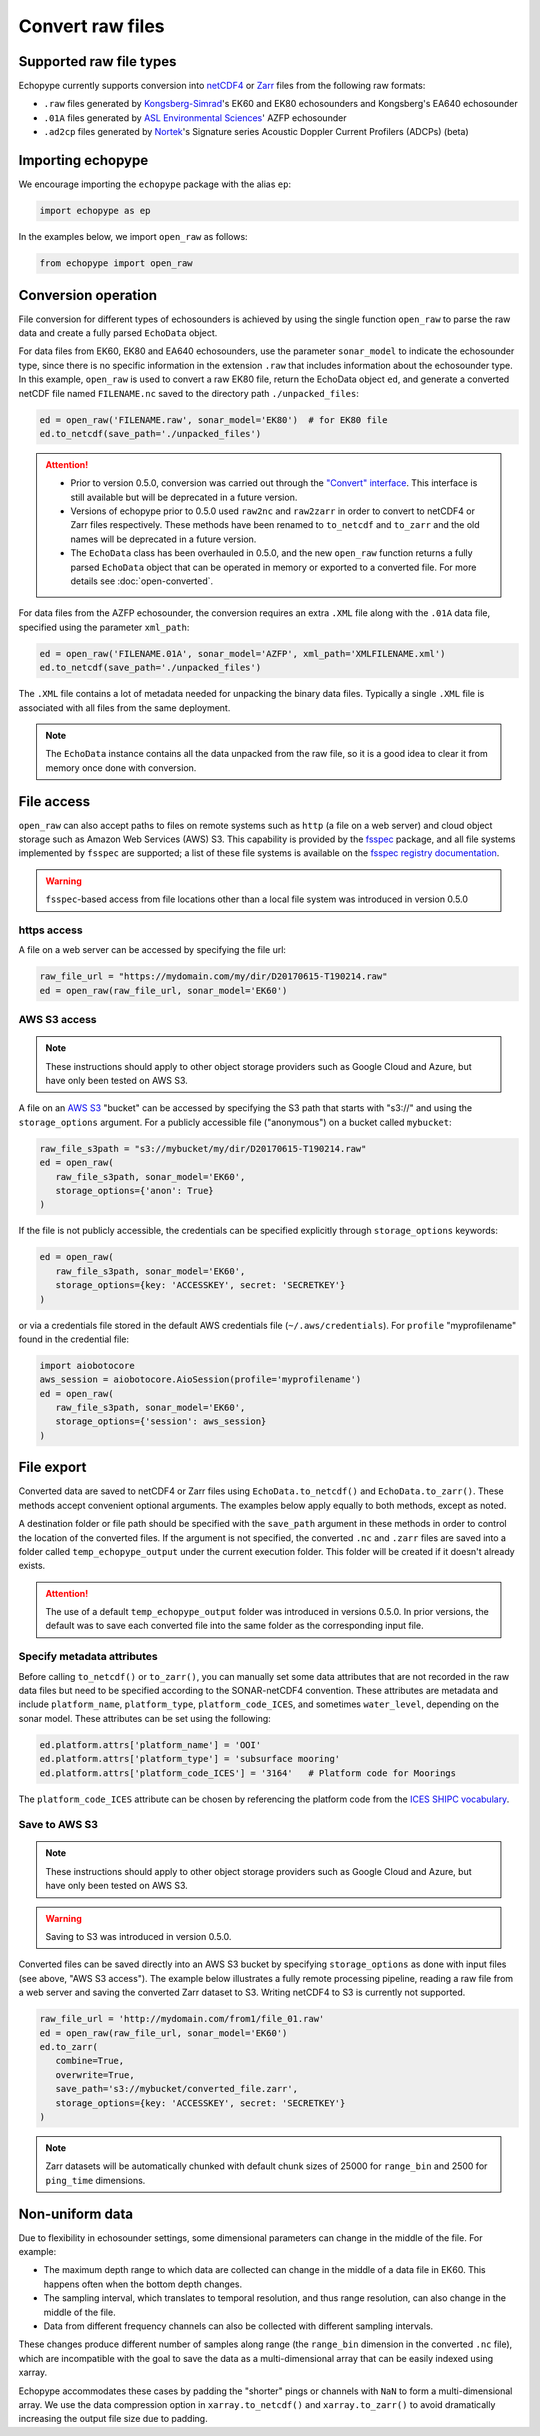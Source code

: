 Convert raw files
=================

Supported raw file types
------------------------

Echopype currently supports conversion into 
`netCDF4 <https://www.unidata.ucar.edu/software/netcdf/>`_ or 
`Zarr <https://zarr.readthedocs.io>`_ files from the following raw formats:

- ``.raw`` files generated by `Kongsberg-Simrad <https://www.kongsberg.com/maritime/contact/simrad/>`_'s 
  EK60 and EK80 echosounders and Kongsberg's EA640 echosounder
- ``.01A`` files generated by `ASL Environmental Sciences <https://aslenv.com>`_' AZFP echosounder
- ``.ad2cp`` files generated by `Nortek <https://www.nortekgroup.com/>`_'s
  Signature series Acoustic Doppler Current Profilers (ADCPs) (beta)


Importing echopype
------------------

We encourage importing the ``echopype`` package with the alias ``ep``:

.. code-block:: python

    import echopype as ep

In the examples below, we import ``open_raw`` as follows:

.. code-block:: python

    from echopype import open_raw

Conversion operation
--------------------

File conversion for different types of echosounders is achieved by
using the single function ``open_raw`` to parse the raw data and
create a fully parsed ``EchoData`` object.

For data files from EK60, EK80 and  EA640 echosounders,
use the parameter ``sonar_model`` to indicate the echosounder type,
since there is no specific information in the extension ``.raw``
that includes information about the echosounder type.
In this example, ``open_raw`` is used to convert a raw EK80 file,
return the EchoData object ``ed``, and generate a converted
netCDF file named ``FILENAME.nc`` saved to the directory path
``./unpacked_files``:

.. code-block:: python

    ed = open_raw('FILENAME.raw', sonar_model='EK80')  # for EK80 file
    ed.to_netcdf(save_path='./unpacked_files')


.. EXPERIMENT WITH BEST WAY TO PRESENT NOTES (DIRECTIVES) ABOUT CHANGES WITH NEW VERSION

.. attention::

   - Prior to version 0.5.0, conversion was carried out through the
     `"Convert" interface <https://echopype.readthedocs.io/en/v0.4.1/usage.html#conversion-operation>`_.
     This interface is still available but will be deprecated in 
     a future version.
   - Versions of echopype prior to 0.5.0 used ``raw2nc`` and ``raw2zarr``
     in order to convert to netCDF4 or Zarr files respectively. 
     These methods have been renamed to ``to_netcdf`` and ``to_zarr``
     and the old names will be deprecated in a future version.
   - The ``EchoData`` class has been overhauled in 0.5.0, and the new ``open_raw`` function
     returns a fully parsed ``EchoData`` object that can be operated in memory or
     exported to a converted file. For more details see :doc:`open-converted`.

For data files from the AZFP echosounder, the conversion requires an
extra ``.XML`` file along with the ``.01A`` data file, specified using
the parameter ``xml_path``:

.. code-block:: python

    ed = open_raw('FILENAME.01A', sonar_model='AZFP', xml_path='XMLFILENAME.xml')
    ed.to_netcdf(save_path='./unpacked_files')

The ``.XML`` file contains a lot of metadata needed for unpacking the 
binary data files. Typically a single ``.XML`` file is associated with 
all files from the same deployment.

.. note::

   The ``EchoData`` instance contains all the data unpacked from the raw file,
   so it is a good idea to clear it from memory once done with conversion.


File access
-----------

.. Specifying multiple files
.. ~~~~~~~~~~~~~~~~~~~~~~~~~

.. ``open_raw`` can accept a list of file paths pointing to multiple files.
.. For example:

.. .. code-block:: python

   raw_file_paths = [
      './raw_data_files/file_01.raw',
      './raw_data_files/file_02.raw'
   ]
   ed = open_raw(raw_file_paths, sonar_model='EK60')

``open_raw`` can also accept paths to files on remote systems such as ``http`` 
(a file on a web server) and cloud object storage such as Amazon Web Services (AWS) S3. 
This capability is provided by the `fsspec <https://filesystem-spec.readthedocs.io>`_ 
package, and all file systems implemented by ``fsspec`` are supported; 
a list of these file systems is available on the 
`fsspec registry documentation <https://filesystem-spec.readthedocs.io/en/latest/api.html#built-in-implementations>`_.

.. warning::
   ``fsspec``-based access from file locations other than a local file system was 
   introduced in version 0.5.0

https access
~~~~~~~~~~~~

A file on a web server can be accessed by specifying the file url:

.. code-block:: python

   raw_file_url = "https://mydomain.com/my/dir/D20170615-T190214.raw"
   ed = open_raw(raw_file_url, sonar_model='EK60')

AWS S3 access
~~~~~~~~~~~~~

.. note::

   These instructions should apply to other object storage providers such as 
   Google Cloud and Azure, but have only been tested on AWS S3.

A file on an `AWS S3 <https://aws.amazon.com/s3/>`_ "bucket" can be accessed by 
specifying the S3 path that starts with "s3://" and using the ``storage_options`` 
argument. For a publicly accessible file ("anonymous") on a bucket called ``mybucket``:

.. code-block:: python

   raw_file_s3path = "s3://mybucket/my/dir/D20170615-T190214.raw"
   ed = open_raw(
      raw_file_s3path, sonar_model='EK60',
      storage_options={'anon': True}
   )

If the file is not publicly accessible, the credentials can be specified explicitly
through ``storage_options`` keywords:

.. code-block:: python

   ed = open_raw(
      raw_file_s3path, sonar_model='EK60',
      storage_options={key: 'ACCESSKEY', secret: 'SECRETKEY'}
   )

or via a credentials file stored in the default AWS credentials file 
(``~/.aws/credentials``). For ``profile`` "myprofilename" found in 
the credential file:

.. code-block:: python

   import aiobotocore
   aws_session = aiobotocore.AioSession(profile='myprofilename')
   ed = open_raw(
      raw_file_s3path, sonar_model='EK60',
      storage_options={'session': aws_session}
   )


File export
-----------

Converted data are saved to netCDF4 or Zarr files using ``EchoData.to_netcdf()`` 
and ``EchoData.to_zarr()``. These methods accept convenient optional arguments. 
The examples below apply equally to both methods, except as noted.

A destination folder or file path should be specified with the ``save_path`` 
argument in these methods in order to control the location of the converted files.
If the argument is not specified, the converted ``.nc`` and ``.zarr`` 
files are saved into a folder called ``temp_echopype_output`` under the 
current execution folder. This folder will be created if it doesn't already exists.

.. attention::

   The use of a default ``temp_echopype_output`` folder was introduced in 
   versions 0.5.0. In prior versions, the default was to save each
   converted file into the same folder as the corresponding input file.


Specify metadata attributes
~~~~~~~~~~~~~~~~~~~~~~~~~~~

Before calling ``to_netcdf()`` or ``to_zarr()``, you can manually set some
data attributes that are not recorded in the raw data files but need to be
specified according to the SONAR-netCDF4 convention.
These attributes are metadata and include
``platform_name``, ``platform_type``, ``platform_code_ICES``,
and sometimes ``water_level``, depending on the sonar model.
These attributes can be set using the following:

.. code-block:: python

    ed.platform.attrs['platform_name'] = 'OOI'
    ed.platform.attrs['platform_type'] = 'subsurface mooring'
    ed.platform.attrs['platform_code_ICES'] = '3164'   # Platform code for Moorings

The ``platform_code_ICES`` attribute can be chosen by referencing
the platform code from the
`ICES SHIPC vocabulary <https://vocab.ices.dk/?ref=315>`_.


.. Save converted files into a specified folder
.. ~~~~~~~~~~~~~~~~~~~~~~~~~~~~~~~~~~~~~~~~~~~~

.. In this example, each input file will be converted to an individual ``.nc`` file
.. and stored in the ``./unpacked_files`` directory.

.. .. code-block:: python

   raw_file_paths = [                              # a list of raw data files
      './raw_data_files/dir1/file_01.raw',
      './raw_data_files/dir2/file_02.raw'
   ]
   ed = open_raw(raw_file_paths, sonar_model='EK60')     # create an EchoData object
   ed.to_netcdf(save_path='./unpacked_files')      # set the output directory

.. Combine multiple raw files into one converted file
.. ~~~~~~~~~~~~~~~~~~~~~~~~~~~~~~~~~~~~~~~~~~~~~~~~~~

.. Multiple files can be combined into a single converted file using the
.. ``combine`` argument (the default is ``combine=False``). In that case,
.. ``save_path`` must be specified explicitly. If ``save_path`` is only a filename
.. rather than a full file path, the combined output file will be saved to the
.. default ``temp_echopype_output`` folder.

.. .. code-block:: python

   raw_file_paths = [                              # a list of raw data files
      './raw_data_files/dir1/file_01.raw',
      './raw_data_files/dir2/file_02.raw'
   ]
   ed = open_raw(raw_file_paths, sonar_model='EK60')     # create an EchoData object
   ed.to_zarr(
      combine=True,                                # combine all input files on conversion
      save_path='./unpacked_files/combined_file.zarr'
   )

Save to AWS S3
~~~~~~~~~~~~~~

.. note::

   These instructions should apply to other object storage providers such as 
   Google Cloud and Azure, but have only been tested on AWS S3.

.. warning::
   Saving to S3 was introduced in version 0.5.0.

Converted files can be saved directly into an AWS S3 bucket by specifying ``storage_options``
as done with input files (see above, "AWS S3 access"). The example below illustrates a 
fully remote processing pipeline, reading a raw file from a web server and saving the
converted Zarr dataset to S3. Writing netCDF4 to S3 is currently not supported.

.. code-block:: python

      raw_file_url = 'http://mydomain.com/from1/file_01.raw'
      ed = open_raw(raw_file_url, sonar_model='EK60')
      ed.to_zarr(
         combine=True,
         overwrite=True,
         save_path='s3://mybucket/converted_file.zarr',
         storage_options={key: 'ACCESSKEY', secret: 'SECRETKEY'}
      )

.. note::

   Zarr datasets will be automatically chunked with default chunk sizes of 
   25000 for ``range_bin`` and 2500 for ``ping_time`` dimensions.


Non-uniform data
----------------

Due to flexibility in echosounder settings, some dimensional parameters can
change in the middle of the file. For example:

- The maximum depth range to which data are collected can change in the middle
  of a data file in EK60. This happens often when the bottom depth changes.
- The sampling interval, which translates to temporal resolution, and thus range
  resolution, can also change in the middle of the file.
- Data from different frequency channels can also be collected with
  different sampling intervals.

These changes produce different number of samples along range (the ``range_bin``
dimension in the converted ``.nc`` file), which are incompatible with the goal
to save the data as a multi-dimensional array that can be easily indexed using xarray.

Echopype accommodates these cases by padding the "shorter" pings or channels with
``NaN`` to form a multi-dimensional array. We use the data compression option
in ``xarray.to_netcdf()`` and ``xarray.to_zarr()`` to avoid dramatically
increasing the output file size due to padding.
